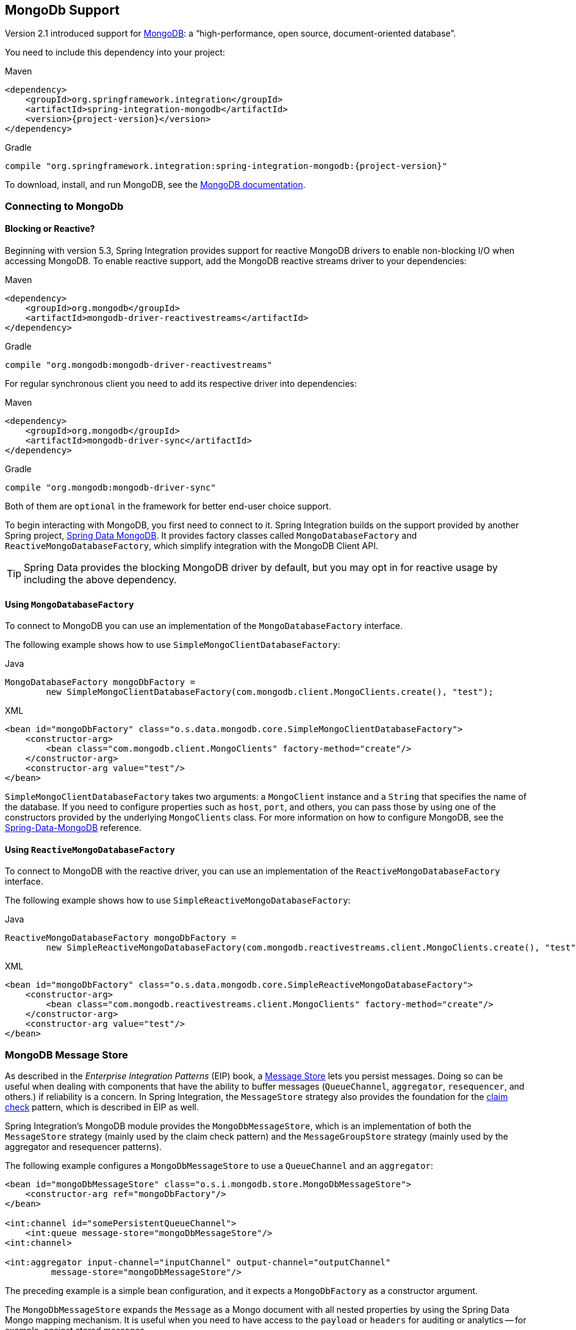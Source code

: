 [[mongodb]]
== MongoDb Support

Version 2.1 introduced support for https://www.mongodb.org/[MongoDB]: a "`high-performance, open source, document-oriented database`".

You need to include this dependency into your project:

====
[source, xml, subs="normal", role="primary"]
.Maven
----
<dependency>
    <groupId>org.springframework.integration</groupId>
    <artifactId>spring-integration-mongodb</artifactId>
    <version>{project-version}</version>
</dependency>
----
[source, groovy, subs="normal", role="secondary"]
.Gradle
----
compile "org.springframework.integration:spring-integration-mongodb:{project-version}"
----
====

To download, install, and run MongoDB, see the https://www.mongodb.org/downloads[MongoDB documentation].

[[mongodb-connection]]
=== Connecting to MongoDb

==== Blocking or Reactive?

Beginning with version 5.3, Spring Integration provides support for reactive MongoDB drivers to enable non-blocking I/O when accessing MongoDB.
To enable reactive support, add the MongoDB reactive streams driver to your dependencies:

====
[source, xml, subs="normal", role="primary"]
.Maven
----
<dependency>
    <groupId>org.mongodb</groupId>
    <artifactId>mongodb-driver-reactivestreams</artifactId>
</dependency>
----
[source, groovy, subs="normal", role="secondary"]
.Gradle
----
compile "org.mongodb:mongodb-driver-reactivestreams"
----
====

For regular synchronous client you need to add its respective driver into dependencies:


====
[source, xml, subs="normal", role="primary"]
.Maven
----
<dependency>
    <groupId>org.mongodb</groupId>
    <artifactId>mongodb-driver-sync</artifactId>
</dependency>
----
[source, groovy, subs="normal", role="secondary"]
.Gradle
----
compile "org.mongodb:mongodb-driver-sync"
----
====

Both of them are `optional` in the framework for better end-user choice support.

To begin interacting with MongoDB, you first need to connect to it.
Spring Integration builds on the support provided by another Spring project, https://projects.spring.io/spring-data-mongodb/[Spring Data MongoDB].
It provides factory classes called `MongoDatabaseFactory` and `ReactiveMongoDatabaseFactory`, which simplify integration with the MongoDB Client API.

TIP: Spring Data provides the blocking MongoDB driver by default, but you may opt in for reactive usage by including the above dependency.

==== Using `MongoDatabaseFactory`

To connect to MongoDB you can use an implementation of the `MongoDatabaseFactory` interface.

The following example shows how to use `SimpleMongoClientDatabaseFactory`:

====
[source, java, role="primary"]
.Java
----
MongoDatabaseFactory mongoDbFactory =
        new SimpleMongoClientDatabaseFactory(com.mongodb.client.MongoClients.create(), "test");
----
[source, xml, role="secondary"]
.XML
----
<bean id="mongoDbFactory" class="o.s.data.mongodb.core.SimpleMongoClientDatabaseFactory">
    <constructor-arg>
        <bean class="com.mongodb.client.MongoClients" factory-method="create"/>
    </constructor-arg>
    <constructor-arg value="test"/>
</bean>
----
====

`SimpleMongoClientDatabaseFactory` takes two arguments: a `MongoClient` instance and a `String` that specifies the name of the database.
If you need to configure properties such as `host`, `port`, and others, you can pass those by using one of the constructors provided by the underlying `MongoClients` class.
For more information on how to configure MongoDB, see the https://docs.spring.io/spring-data/data-mongo/docs/current/reference/html/[Spring-Data-MongoDB] reference.

==== Using `ReactiveMongoDatabaseFactory`

To connect to MongoDB with the reactive driver, you can use an implementation of the `ReactiveMongoDatabaseFactory` interface.

The following example shows how to use `SimpleReactiveMongoDatabaseFactory`:


====
[source, java, role="primary"]
.Java
----
ReactiveMongoDatabaseFactory mongoDbFactory =
        new SimpleReactiveMongoDatabaseFactory(com.mongodb.reactivestreams.client.MongoClients.create(), "test");
----
[source, xml, role="secondary"]
.XML
----
<bean id="mongoDbFactory" class="o.s.data.mongodb.core.SimpleReactiveMongoDatabaseFactory">
    <constructor-arg>
        <bean class="com.mongodb.reactivestreams.client.MongoClients" factory-method="create"/>
    </constructor-arg>
    <constructor-arg value="test"/>
</bean>
----
====

[[mongodb-message-store]]
=== MongoDB Message Store

As described in the _Enterprise Integration Patterns_ (EIP) book, a https://www.enterpriseintegrationpatterns.com/MessageStore.html[Message Store] lets you persist messages.
Doing so can be useful when dealing with components that have the ability to buffer messages (`QueueChannel`, `aggregator`, `resequencer`, and others.) if reliability is a concern.
In Spring Integration, the `MessageStore` strategy also provides the foundation for the https://www.enterpriseintegrationpatterns.com/StoreInLibrary.html[claim check] pattern, which is described in EIP as well.

Spring Integration's MongoDB module provides the `MongoDbMessageStore`, which is an implementation of both the `MessageStore` strategy (mainly used by the claim check pattern) and the `MessageGroupStore` strategy (mainly used by the aggregator and resequencer patterns).

The following example configures a `MongoDbMessageStore` to use a `QueueChannel` and an `aggregator`:

====
[source,xml]
----
<bean id="mongoDbMessageStore" class="o.s.i.mongodb.store.MongoDbMessageStore">
    <constructor-arg ref="mongoDbFactory"/>
</bean>

<int:channel id="somePersistentQueueChannel">
    <int:queue message-store="mongoDbMessageStore"/>
<int:channel>

<int:aggregator input-channel="inputChannel" output-channel="outputChannel"
         message-store="mongoDbMessageStore"/>
----
====

The preceding example is a simple bean configuration, and it expects a `MongoDbFactory` as a constructor argument.

The `MongoDbMessageStore` expands the `Message` as a Mongo document with all nested properties by using the Spring Data Mongo mapping mechanism.
It is useful when you need to have access to the `payload` or `headers` for auditing or analytics -- for example, against stored messages.

IMPORTANT: The `MongoDbMessageStore` uses a custom `MappingMongoConverter` implementation to store `Message` instances as MongoDB documents, and there are some limitations for the properties (`payload` and `header` values) of the `Message`.

Starting with version 5.1.6, the `MongoDbMessageStore` can be configured with custom converters which are propagated into an internal `MappingMongoConverter` implementation.
See `MongoDbMessageStore.setCustomConverters(Object... customConverters)` JavaDocs for more information.

Spring Integration 3.0 introduced the `ConfigurableMongoDbMessageStore`.
It implements both the `MessageStore` and `MessageGroupStore` interfaces.
This class can receive, as a constructor argument, a `MongoTemplate`, with which you can, for example, configure a custom `WriteConcern`.
Another constructor requires a `MappingMongoConverter` and a `MongoDbFactory`, which lets you provide some custom conversions for `Message` instances and their properties.
Note that, by default, the `ConfigurableMongoDbMessageStore` uses standard Java serialization to write and read `Message` instances to and from MongoDB (see `MongoDbMessageBytesConverter`) and relies on default values for other properties from `MongoTemplate`.
It builds a `MongoTemplate` from the provided `MongoDbFactory` and `MappingMongoConverter`.
The default name for the collection stored by the `ConfigurableMongoDbMessageStore` is `configurableStoreMessages`.
We recommend using this implementation to create robust and flexible solutions when messages contain complex data types.

[[mongodb-priority-channel-message-store]]
==== MongoDB Channel Message Store

Version 4.0 introduced the new `MongoDbChannelMessageStore`.
It is an optimized `MessageGroupStore` for use in `QueueChannel` instances.
With `priorityEnabled = true`, you can use it in `<int:priority-queue>` instances to achieve priority-order polling for persisted messages.
The priority MongoDB document field is populated from the `IntegrationMessageHeaderAccessor.PRIORITY` (`priority`) message header.

In addition, all MongoDB `MessageStore` instances now have a `sequence` field for `MessageGroup` documents.
The `sequence` value is the result of an `$inc` operation for a simple `sequence` document from the same collection, which is created on demand.
The `sequence` field is used in `poll` operations to provide first-in-first-out (FIFO) message order (within priority, if configured) when messages are stored within the same millisecond.

NOTE: We do not recommend using the same `MongoDbChannelMessageStore` bean for priority and non-priority, because the `priorityEnabled` option applies to the entire store.
However, the same `collection` can be used for both `MongoDbChannelMessageStore` types, because message polling from the store is sorted and uses indexes.
To configure that scenario, you can extend one message store bean from the other, as the following example shows:

====
[source,xml]
----
<bean id="channelStore" class="o.s.i.mongodb.store.MongoDbChannelMessageStore">
    <constructor-arg name="mongoDbFactory" ref="mongoDbFactory"/>
</bean>

<int:channel id="queueChannel">
    <int:queue message-store="store"/>
</int:channel>

<bean id="priorityStore" parent="channelStore">
    <property name="priorityEnabled" value="true"/>
</bean>

<int:channel id="priorityChannel">
    <int:priority-queue message-store="priorityStore"/>
</int:channel>
----
====

[[mongodb-metadata-store]]
==== MongoDB Metadata Store

Spring Integration 4.2 introduced a new MongoDB-based `MetadataStore` (see <<./meta-data-store.adoc#metadata-store,Metadata Store>>) implementation.
You can use the `MongoDbMetadataStore` to maintain metadata state across application restarts.
You can use this new `MetadataStore` implementation with adapters such as:


* <<./feed.adoc#feed-inbound-channel-adapter,Feed>>
* <<./file.adoc#file-reading,File>>
* <<./ftp.adoc#ftp-inbound,FTP>>
* <<./sftp.adoc#sftp-inbound,SFTP>>

To instruct these adapters to use the new `MongoDbMetadataStore`, declare a Spring bean with a bean name of `metadataStore`.
The feed inbound channel adapter automatically picks up and use the declared `MongoDbMetadataStore`.
The following example shows how to declare a bean with a name of `metadataStore`:

====
[source,java]
----
@Bean
public MetadataStore metadataStore(MongoDbFactory factory) {
    return new MongoDbMetadataStore(factory, "integrationMetadataStore");
}
----
====

The `MongoDbMetadataStore` also implements `ConcurrentMetadataStore`, letting it be reliably shared across multiple application instances, where only one instance is allowed to store or modify a key's value.
All these operations are atomic, thanks to MongoDB guarantees.

[[mongodb-inbound-channel-adapter]]
=== MongoDB Inbound Channel Adapter

The MongoDB inbound channel adapter is a polling consumer that reads data from MongoDB and sends it as a `Message` payload.
The following example shows how to configure a MongoDB inbound channel adapter:

====
[source,xml]
----
<int-mongodb:inbound-channel-adapter id="mongoInboundAdapter"
       channel="replyChannel"
       query="{'name' : 'Bob'}"
       entity-class="java.lang.Object"
       auto-startup="false">
		<int:poller fixed-rate="100"/>
</int-mongodb:inbound-channel-adapter>
----
====

As the preceding configuration shows, you configure a MongoDb inbound channel adapter by using the `inbound-channel-adapter` element and providing values for various attributes, such as:

* `query`: A JSON query (see https://www.mongodb.org/display/DOCS/Querying[MongoDB Querying])
* `query-expression`: A SpEL expression that is evaluated to a JSON query string (as the `query` attribute above) or to an instance of `o.s.data.mongodb.core.query.Query`.
Mutually exclusive with the `query` attribute.
* `entity-class`: The type of the payload object.
If not supplied, a `com.mongodb.DBObject` is returned.
* `collection-name` or `collection-name-expression`: Identifies the name of the MongoDB collection to use.
* `mongodb-factory`: Reference to an instance of `o.s.data.mongodb.MongoDbFactory`
* `mongo-template`: Reference to an instance of `o.s.data.mongodb.core.MongoTemplate`
* Other attributes that are common across all other inbound adapters (such as 'channel').

NOTE: You cannot set both `mongo-template` and `mongodb-factory`.

The preceding example is relatively simple and static, since it has a literal value for the `query` and uses the default name for a `collection`.
Sometimes, you may need to change those values at runtime, based on some condition.
To do so, use their `-expression` equivalents (`query-expression` and `collection-name-expression`), where the provided expression can be any valid SpEL expression.

Also, you may wish to do some post-processing to the successfully processed data that was read from the MongoDB.
For example; you may want to move or remove a document after it has been processed.
You can do so by using that transaction synchronization feature Spring Integration 2.2 added, as the following example shows:

====
[source,xml]
----
<int-mongodb:inbound-channel-adapter id="mongoInboundAdapter"
    channel="replyChannel"
    query-expression="new BasicQuery('{''name'' : ''Bob''}').limit(100)"
    entity-class="java.lang.Object"
    auto-startup="false">
        <int:poller fixed-rate="200" max-messages-per-poll="1">
            <int:transactional synchronization-factory="syncFactory"/>
        </int:poller>
</int-mongodb:inbound-channel-adapter>

<int:transaction-synchronization-factory id="syncFactory">
    <int:after-commit
        expression="@documentCleaner.remove(#mongoTemplate, payload, headers.mongo_collectionName)"
        channel="someChannel"/>
</int:transaction-synchronization-factory>

<bean id="documentCleaner" class="thing1.thing2.DocumentCleaner"/>

<bean id="transactionManager" class="o.s.i.transaction.PseudoTransactionManager"/>
----
====

The following example shows the `DocumentCleaner` referenced in the preceding example:

====
[source,java]
----
public class DocumentCleaner {
    public void remove(MongoOperations mongoOperations, Object target, String collectionName) {
        if (target instanceof List<?>){
            List<?> documents = (List<?>) target;
            for (Object document : documents) {
                mongoOperations.remove(new BasicQuery(JSON.serialize(document)), collectionName);
            }
        }
    }
}
----
====

You can declare your poller to be transactional by using the `transactional` element.
This element can reference a real transaction manager (for example, if some other part of your flow invokes JDBC).
If you do not have a "`real`" transaction, you can use an instance of `o.s.i.transaction.PseudoTransactionManager`, which is an implementation of Spring's `PlatformTransactionManager` and enables the use of the transaction synchronization features of the Mongo adapter when there is no actual transaction.

IMPORTANT: Doing so does not make MongoDB itself transactional.
It lets the synchronization of actions be taken before or after success (commit) or after failure (rollback).

Once your poller is transactional, you can set an instance of the `o.s.i.transaction.TransactionSynchronizationFactory` on the `transactional` element.
A `TransactionSynchronizationFactory` creates an instance of the `TransactionSynchronization`.
For your convenience, we have exposed a default SpEL-based `TransactionSynchronizationFactory` that lets you configure SpEL expressions, with their execution being coordinated (synchronized) with a transaction.
Expressions for before-commit, after-commit, and after-rollback events are supported, together with a channel for each event where the evaluation result (if any) is sent.
For each child element, you can specify `expression` and `channel` attributes.
If only the `channel` attribute is present, the received message is sent there as part of the particular synchronization scenario.
If only the `expression` attribute is present and the result of an expression is a non-null value, a message with the result as the payload is generated and sent to a default channel (`NullChannel`) and appears in the logs (on the `DEBUG` level).
If you want the evaluation result to go to a specific channel, add a `channel` attribute.
If the result of an expression is null or void, no message is generated.

For more information about transaction synchronization, see <<./transactions.adoc#transaction-synchronization,Transaction Synchronization>>.

Starting with version 5.5, the `MongoDbMessageSource` can be configured with an `updateExpression`, which must evaluate to a `String` with the MongoDb `update` syntax or to an `org.springframework.data.mongodb.core.query.Update` instance.
It can be used as an alternative to described above post-processing procedure, and it modifies those entities that were fetched from the collection, so they won't be pulled from the collection again on the next polling cycle (assuming the update changes some value used in the query).
It is still recommended to use transactions to achieve execution isolation and data consistency, when several instances of the `MongoDbMessageSource` for the same collection are used in the cluster.

[[mongodb-change-stream-channel-adapter]]
=== MongoDB Change Stream Inbound Channel Adapter

Starting with version 5.3, the `spring-integration-mongodb` module introduces the `MongoDbChangeStreamMessageProducer` - a reactive `MessageProducerSupport` implementation for the Spring Data `ReactiveMongoOperations.changeStream(String, ChangeStreamOptions, Class)` API.
This component produces a `Flux` of messages with a `body` of `ChangeStreamEvent` as the payload by default and some change stream related headers (see `MongoHeaders`).
It is recommended that this `MongoDbChangeStreamMessageProducer` is combined with a `FluxMessageChannel` as the `outputChannel` for on-demand subscription and event consumption downstream.

The Java DSL configuration for this channel adapter may look like this:

====
[source,java]
----
@Bean
IntegrationFlow changeStreamFlow(ReactiveMongoOperations mongoTemplate) {
    return IntegrationFlow.from(
            MongoDb.changeStreamInboundChannelAdapter(mongoTemplate)
                    .domainType(Person.class)
                    .collection("person")
                    .extractBody(false))
            .channel(MessageChannels.flux())
            .get();
}
----
====

When the `MongoDbChangeStreamMessageProducer` is stopped, or the subscription is cancelled downstream, or the MongoDb change stream produces an `OperationType.INVALIDATE`, the `Publisher` is completed.
The channel adapter can be started again and a new `Publisher` of source data is created and it is automatically subscribed in the `MessageProducerSupport.subscribeToPublisher(Publisher<? extends Message<?>>)`.
This channel adapter can be reconfigured for new options between starts, if there is a requirement to consume change stream events from other places.

See more information about change stream support in Spring Data MongoDb https://docs.spring.io/spring-data/mongodb/docs/current/reference/html/#change-streams[documentation].

[[mongodb-outbound-channel-adapter]]
=== MongoDB Outbound Channel Adapter

The MongoDB outbound channel adapter lets you write the message payload to a MongoDB document store, as the following example shows:

====
[source,xml]
----
<int-mongodb:outbound-channel-adapter id="fullConfigWithCollectionExpression"
	collection-name="myCollection"
	mongo-converter="mongoConverter"
	mongodb-factory="mongoDbFactory" />
----
====

As the preceding configuration shows, you can configure a MongoDB outbound channel adapter by using the `outbound-channel-adapter` element, providing values for various attributes, such as:

* `collection-name` or `collection-name-expression`: Identifies the name of the MongoDb collection to use.
* `mongo-converter`: Reference to an instance of `o.s.data.mongodb.core.convert.MongoConverter` that assists with converting a raw Java object to a JSON document representation.
* `mongodb-factory`: Reference to an instance of `o.s.data.mongodb.MongoDbFactory`.
* `mongo-template`: Reference to an instance of `o.s.data.mongodb.core.MongoTemplate`.
NOTE: you can not have both mongo-template and mongodb-factory set.
* Other attributes that are common across all inbound adapters (such as 'channel').

The preceding example is relatively simple and static, since it has a literal value for the `collection-name`.
Sometimes, you may need to change this value at runtime, based on some condition.
To do that,  use `collection-name-expression`, where the provided expression is any valid SpEL expression.

[[mongodb-outbound-gateway]]
=== MongoDB Outbound Gateway

Version 5.0 introduced the MongoDB outbound gateway.
It allows you query a database by sending a message to its request channel.
The gateway then send the response to the reply channel.
You can use the message payload and headers to specify the query and the collection name, as the following example shows:


====
[source, java, role="primary"]
.Java DSL
----
@SpringBootApplication
public class MongoDbJavaApplication {

    public static void main(String[] args) {
        new SpringApplicationBuilder(MongoDbJavaApplication.class)
            .web(false)
            .run(args);
    }

    @Autowired
    private MongoDbFactory;

    @Autowired
    private MongoConverter;


    @Bean
    public IntegrationFlow gatewaySingleQueryFlow() {
        return f -> f
                .handle(queryOutboundGateway())
                .channel(c -> c.queue("retrieveResults"));
    }

    private MongoDbOutboundGatewaySpec queryOutboundGateway() {
        return MongoDb.outboundGateway(this.mongoDbFactory, this.mongoConverter)
                .query("{name : 'Bob'}")
                .collectionNameFunction(m -> m.getHeaders().get("collection"))
                .expectSingleResult(true)
                .entityClass(Person.class);
    }

}
----
[source, kotlin, role="secondary"]
.Kotlin DSL
----
class MongoDbKotlinApplication {

    fun main(args: Array<String>) = runApplication<MongoDbKotlinApplication>(*args)

    @Autowired
    lateinit var mongoDbFactory: MongoDatabaseFactory;

    @Autowired
    lateinit var mongoConverter: MongoConverter;

    @Bean
    fun gatewaySingleQueryFlow() =
    integrationFlow {
        handle(queryOutboundGateway())
        channel { queue("retrieveResults") }
    }

    private fun queryOutboundGateway(): MongoDbOutboundGatewaySpec {
        return MongoDb.outboundGateway(this.mongoDbFactory, this.mongoConverter)
            .query("{name : 'Bob'}")
            .collectionNameFunction<Any> { m -> m.headers["collection"] as String }
            .expectSingleResult(true)
            .entityClass(Person::class.java)
    }

}
----
[source, java, role="secondary"]
.Java
----
@SpringBootApplication
public class MongoDbJavaApplication {

    public static void main(String[] args) {
        new SpringApplicationBuilder(MongoDbJavaApplication.class)
            .web(false)
            .run(args);
    }

    @Autowired
    private MongoDbFactory mongoDbFactory;

    @Bean
    @ServiceActivator(inputChannel = "requestChannel")
    public MessageHandler mongoDbOutboundGateway() {
        MongoDbOutboundGateway gateway = new MongoDbOutboundGateway(this.mongoDbFactory);
        gateway.setCollectionNameExpressionString("'myCollection'");
        gateway.setQueryExpressionString("'{''name'' : ''Bob''}'");
        gateway.setExpectSingleResult(true);
        gateway.setEntityClass(Person.class);
        gateway.setOutputChannelName("replyChannel");
        return gateway;
    }

    @Bean
    @ServiceActivator(inputChannel = "replyChannel")
    public MessageHandler handler() {
        return message -> System.out.println(message.getPayload());
    }
}
----
[source, xml, role="secondary"]
.XML
----
<int-mongodb:outbound-gateway id="gatewayQuery"
    mongodb-factory="mongoDbFactory"
    mongo-converter="mongoConverter"
    query="{firstName: 'Bob'}"
    collection-name="myCollection"
    request-channel="in"
    reply-channel="out"
    entity-class="org.springframework.integration.mongodb.test.entity$Person"/>
----
====

You can use the following attributes with a MongoDB outbound Gateway:

* `collection-name` or `collection-name-expression`: Identifies the name of the MongoDB collection to use.
* `mongo-converter`: Reference to an instance of `o.s.data.mongodb.core.convert.MongoConverter` that assists with converting a raw Java object to a JSON document representation.
* `mongodb-factory`: Reference to an instance of `o.s.data.mongodb.MongoDbFactory`.
* `mongo-template`: Reference to an instance of `o.s.data.mongodb.core.MongoTemplate`.
NOTE: you can not set both `mongo-template` and `mongodb-factory`.
* `entity-class`: The fully qualified name of the entity class to be passed to the `find(..)` and `findOne(..)` methods in MongoTemplate.
If this attribute is not provided, the default value is `org.bson.Document`.
* `query` or `query-expression`: Specifies the MongoDB query.
See the https://www.mongodb.org/display/DOCS/Querying[MongoDB documentation] for more query samples.
* `collection-callback`: Reference to an instance of `org.springframework.data.mongodb.core.CollectionCallback`.
Preferable an instance of `o.s.i.mongodb.outbound.MessageCollectionCallback` since 5.0.11 with the request message context.
See its Javadocs for more information.
NOTE: You can not have both `collection-callback` and any of the query attributes.

As an alternate to the `query` and `query-expression` properties, you can specify other database operations by using the `collectionCallback` property as a reference to the `MessageCollectionCallback` functional interface implementation.
The following example specifies a count operation:

====
[source, java]
----
private MongoDbOutboundGatewaySpec collectionCallbackOutboundGateway() {
    return MongoDb.outboundGateway(this.mongoDbFactory, this.mongoConverter)
            .collectionCallback((collection, requestMessage) -> collection.count())
            .collectionName("myCollection");
}
----
====

[[mongodb-reactive-channel-adapters]]
=== MongoDB Reactive Channel Adapters

Starting with version 5.3, the `ReactiveMongoDbStoringMessageHandler` and `ReactiveMongoDbMessageSource` implementations are provided.
They are based on the `ReactiveMongoOperations` from Spring Data and requires a `org.mongodb:mongodb-driver-reactivestreams` dependency.

The `ReactiveMongoDbStoringMessageHandler` is an implementation of the `ReactiveMessageHandler` which is supported natively in the framework when reactive streams composition is involved in the integration flow definition.
See more information in the <<./reactive-streams.adoc#reactive-message-handler,ReactiveMessageHandler>>.

From configuration perspective there is no difference with many other standard channel adapters.
For example with Java DSL such a channel adapter could be used like:

====
[source, java]
----
@Bean
public IntegrationFlow reactiveMongoDbFlow(ReactiveMongoDatabaseFactory mongoDbFactory) {
    return f -> f
            .channel(MessageChannels.flux())
            .handle(MongoDb.reactiveOutboundChannelAdapter(mongoDbFactory));
}
----
====

In this sample we are going to connect to the MongoDb via provided `ReactiveMongoDatabaseFactory` and store a data from request message into a default collection with the `data` name.
The real operation is going to be performed on-demand from the reactive stream composition in the internally created `ReactiveStreamsConsumer`.

The `ReactiveMongoDbMessageSource` is an `AbstractMessageSource` implementation based on the provided `ReactiveMongoDatabaseFactory` or `ReactiveMongoOperations` and MongoDb query (or expression), calls `find()` or `findOne()` operation according an `expectSingleResult` option with an expected `entityClass` type to convert a query result.
A query execution and result evaluation is performed on demand when `Publisher` (`Flux` or `Mono` according `expectSingleResult` option) in the payload of produced message is subscribed.
The framework can subscribe to such a payload automatically (essentially `flatMap`) when splitter and `FluxMessageChannel` are used downstream.
Otherwise, it is target application responsibility to subscribe into a polled publishers in downstream endpoints.

With Java DSL such a channel adapter could be configured like:

====
[source, java]
----
@Bean
public IntegrationFlow reactiveMongoDbFlow(ReactiveMongoDatabaseFactory mongoDbFactory) {
    return IntegrationFlow
            .from(MongoDb.reactiveInboundChannelAdapter(mongoDbFactory, "{'name' : 'Name'}")
                            .entityClass(Person.class),
                    c -> c.poller(Pollers.fixedDelay(1000)))
            .split()
            .channel(c -> c.flux("output"))
            .get();
}
----
====

Starting with version 5.5, the `ReactiveMongoDbMessageSource` can be configured with an `updateExpression`.
It has the same functionality as the blocking `MongoDbMessageSource`.
See <<mongodb-inbound-channel-adapter>> and `AbstractMongoDbMessageSourceSpec` JavaDocs for more information.
